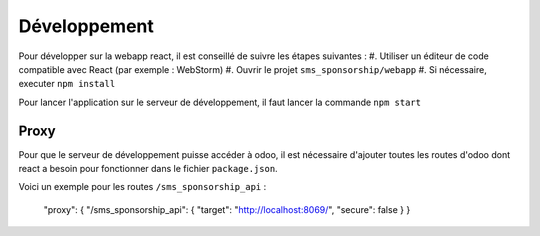 Développement
~~~~~~~~~~~~~

Pour développer sur la webapp react, il est conseillé de suivre les étapes suivantes :
#. Utiliser un éditeur de code compatible avec React (par exemple : WebStorm)
#. Ouvrir le projet ``sms_sponsorship/webapp``
#. Si nécessaire, executer ``npm install``

Pour lancer l'application sur le serveur de développement, il faut lancer la commande ``npm start``

Proxy
*****

Pour que le serveur de développement puisse accéder à odoo, il est nécessaire d'ajouter toutes les routes d'odoo dont
react a besoin pour fonctionner dans le fichier ``package.json``.

Voici un exemple pour les routes ``/sms_sponsorship_api`` :

   "proxy": { "/sms_sponsorship_api": { "target": "http://localhost:8069/", "secure": false } }